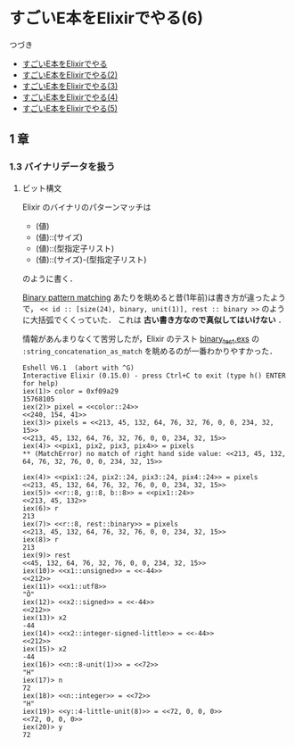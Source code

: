 * すごいE本をElixirでやる(6)

つづき

- [[http://niku.name/articles/2014/07/28/%E3%81%99%E3%81%94%E3%81%84E%E6%9C%AC%E3%82%92Elixir%E3%81%A7%E3%82%84%E3%82%8B][すごいE本をElixirでやる]]
- [[http://niku.name/articles/2014/07/29/%E3%81%99%E3%81%94%E3%81%84E%E6%9C%AC%E3%82%92Elixir%E3%81%A7%E3%82%84%E3%82%8B(2)][すごいE本をElixirでやる(2)]]
- [[http://niku.name/articles/2014/07/30/%E3%81%99%E3%81%94%E3%81%84E%E6%9C%AC%E3%82%92Elixir%E3%81%A7%E3%82%84%E3%82%8B(3)][すごいE本をElixirでやる(3)]]
- [[http://niku.name/articles/2014/07/31/%E3%81%99%E3%81%94%E3%81%84E%E6%9C%AC%E3%82%92Elixir%E3%81%A7%E3%82%84%E3%82%8B(4)][すごいE本をElixirでやる(4)]]
- [[http://niku.name/articles/2014/08/01/%E3%81%99%E3%81%94%E3%81%84E%E6%9C%AC%E3%82%92Elixir%E3%81%A7%E3%82%84%E3%82%8B(5)][すごいE本をElixirでやる(5)]]

** 1 章

*** 1.3 バイナリデータを扱う

**** ビット構文

Elixir のバイナリのパターンマッチは

- (値)
- (値)::(サイズ)
- (値)::(型指定子リスト)
- (値)::(サイズ)-(型指定子リスト)

のように書く．

[[https://groups.google.com/forum/#!msg/elixir-lang-talk/TuBeleHxoSc/sghyK9pauVIJ][Binary pattern matching]] あたりを眺めると昔(1年前)は書き方が違ったようで，
=<< id :: [size(24), binary, unit(1)], rest :: binary >>= のように大括弧でくくっていた．
これは *古い書き方なので真似してはいけない* ．

情報があんまりなくて苦労したが，Elixir のテスト [[https://github.com/elixir-lang/elixir/blob/master/lib/elixir/test/elixir/kernel/binary_test.exs#L53][binary_test.exs]] の =:string_concatenation_as_match= を眺めるのが一番わかりやすかった．

#+begin_src iex
Eshell V6.1  (abort with ^G)
Interactive Elixir (0.15.0) - press Ctrl+C to exit (type h() ENTER for help)
iex(1)> color = 0xf09a29
15768105
iex(2)> pixel = <<color::24>>
<<240, 154, 41>>
iex(3)> pixels = <<213, 45, 132, 64, 76, 32, 76, 0, 0, 234, 32, 15>>
<<213, 45, 132, 64, 76, 32, 76, 0, 0, 234, 32, 15>>
iex(4)> <<pix1, pix2, pix3, pix4>> = pixels
** (MatchError) no match of right hand side value: <<213, 45, 132, 64, 76, 32, 76, 0, 0, 234, 32, 15>>

iex(4)> <<pix1::24, pix2::24, pix3::24, pix4::24>> = pixels
<<213, 45, 132, 64, 76, 32, 76, 0, 0, 234, 32, 15>>
iex(5)> <<r::8, g::8, b::8>> = <<pix1::24>>
<<213, 45, 132>>
iex(6)> r
213
iex(7)> <<r::8, rest::binary>> = pixels
<<213, 45, 132, 64, 76, 32, 76, 0, 0, 234, 32, 15>>
iex(8)> r
213
iex(9)> rest
<<45, 132, 64, 76, 32, 76, 0, 0, 234, 32, 15>>
iex(10)> <<x1::unsigned>> = <<-44>>
<<212>>
iex(11)> <<x1::utf8>>
"Ô"
iex(12)> <<x2::signed>> = <<-44>>
<<212>>
iex(13)> x2
-44
iex(14)> <<x2::integer-signed-little>> = <<-44>>
<<212>>
iex(15)> x2
-44
iex(16)> <<n::8-unit(1)>> = <<72>>
"H"
iex(17)> n
72
iex(18)> <<n::integer>> = <<72>>
"H"
iex(19)> <<y::4-little-unit(8)>> = <<72, 0, 0, 0>>
<<72, 0, 0, 0>>
iex(20)> y
72
#+end_src
